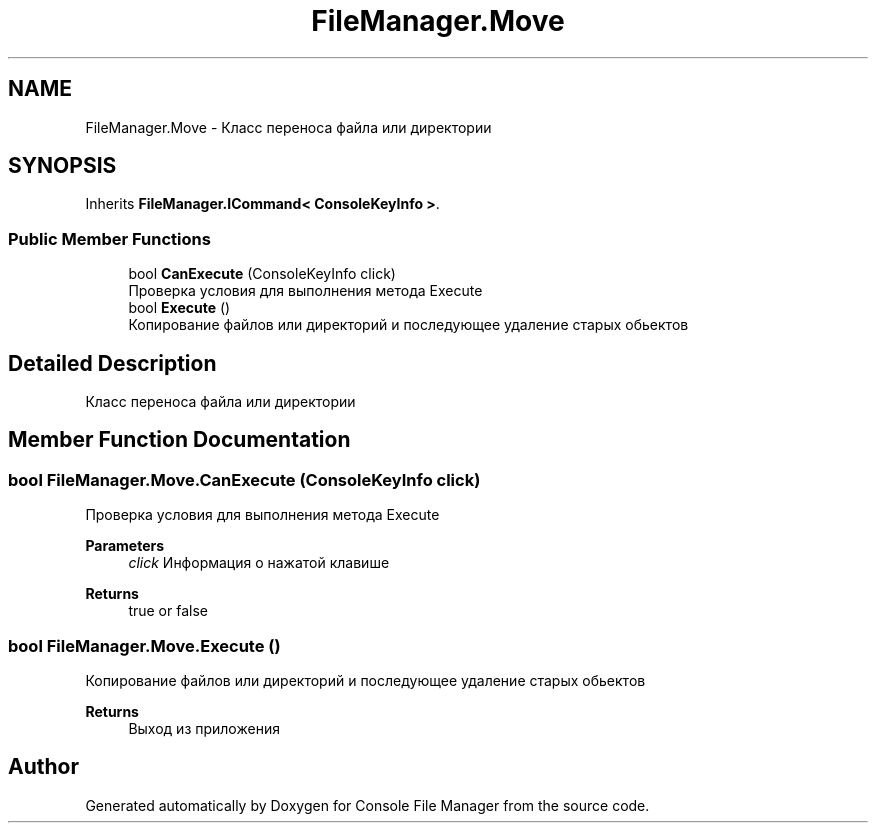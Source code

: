 .TH "FileManager.Move" 3 "Mon Mar 1 2021" "Console File Manager" \" -*- nroff -*-
.ad l
.nh
.SH NAME
FileManager.Move \- Класс переноса файла или директории  

.SH SYNOPSIS
.br
.PP
.PP
Inherits \fBFileManager\&.ICommand< ConsoleKeyInfo >\fP\&.
.SS "Public Member Functions"

.in +1c
.ti -1c
.RI "bool \fBCanExecute\fP (ConsoleKeyInfo click)"
.br
.RI "Проверка условия для выполнения метода Execute "
.ti -1c
.RI "bool \fBExecute\fP ()"
.br
.RI "Копирование файлов или директорий и последующее удаление старых обьектов "
.in -1c
.SH "Detailed Description"
.PP 
Класс переноса файла или директории 


.SH "Member Function Documentation"
.PP 
.SS "bool FileManager\&.Move\&.CanExecute (ConsoleKeyInfo click)"

.PP
Проверка условия для выполнения метода Execute 
.PP
\fBParameters\fP
.RS 4
\fIclick\fP Информация о нажатой клавише
.RE
.PP
\fBReturns\fP
.RS 4
true or false
.RE
.PP

.SS "bool FileManager\&.Move\&.Execute ()"

.PP
Копирование файлов или директорий и последующее удаление старых обьектов 
.PP
\fBReturns\fP
.RS 4
Выход из приложения
.RE
.PP


.SH "Author"
.PP 
Generated automatically by Doxygen for Console File Manager from the source code\&.
